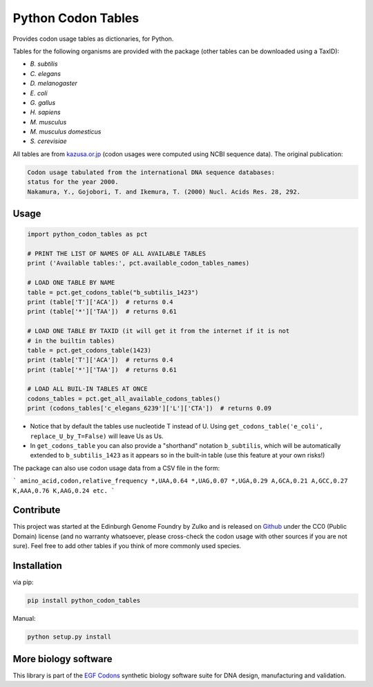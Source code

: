 Python Codon Tables
===================

.. image:: https://github.com/Edinburgh-Genome-Foundry/python_codon_tables/actions/workflows/build.yml/badge.svg
    :target: https://github.com/Edinburgh-Genome-Foundry/python_codon_tables/actions/workflows/build.yml
    :alt: GitHub CI build status

Provides codon usage tables as dictionaries, for Python.

Tables for the following organisms are provided with the package
(other tables can be downloaded using a TaxID):

- *B. subtilis*
- *C. elegans*
- *D. melanogaster*
- *E. coli*
- *G. gallus*
- *H. sapiens*
- *M. musculus*
- *M. musculus domesticus*
- *S. cerevisiae*

All tables are from `kazusa.or.jp <http://www.kazusa.or.jp/codon/readme_codon.html>`_
(codon usages were computed using NCBI sequence data). The original publication:

.. code::

    Codon usage tabulated from the international DNA sequence databases:
    status for the year 2000.
    Nakamura, Y., Gojobori, T. and Ikemura, T. (2000) Nucl. Acids Res. 28, 292.


Usage
-----

.. code:: python

    import python_codon_tables as pct

    # PRINT THE LIST OF NAMES OF ALL AVAILABLE TABLES
    print ('Available tables:', pct.available_codon_tables_names)

    # LOAD ONE TABLE BY NAME
    table = pct.get_codons_table("b_subtilis_1423")
    print (table['T']['ACA'])  # returns 0.4
    print (table['*']['TAA'])  # returns 0.61

    # LOAD ONE TABLE BY TAXID (it will get it from the internet if it is not
    # in the builtin tables)
    table = pct.get_codons_table(1423)
    print (table['T']['ACA'])  # returns 0.4
    print (table['*']['TAA'])  # returns 0.61

    # LOAD ALL BUIL-IN TABLES AT ONCE
    codons_tables = pct.get_all_available_codons_tables()
    print (codons_tables['c_elegans_6239']['L']['CTA'])  # returns 0.09

- Notice that by default the tables use nucleotide T instead of U. Using ``get_codons_table('e_coli', replace_U_by_T=False)`` will leave Us as Us.

- In ``get_codons_table`` you can also provide a "shorthand" notation ``b_subtilis``, which will be automatically extended to ``b_subtilis_1423`` as it appears so in the built-in table (use this feature at your own risks!)


The package can also use codon usage data from a CSV file in the form:

```
amino_acid,codon,relative_frequency
*,UAA,0.64
*,UAG,0.07
*,UGA,0.29
A,GCA,0.21
A,GCC,0.27
K,AAA,0.76
K,AAG,0.24
etc.
```


Contribute
----------

This project was started at the Edinburgh Genome Foundry by Zulko and is released on
`Github <https://github.com/Edinburgh-Genome-Foundry/python_codon_tables>`_
under the CC0 (Public Domain) license (and no warranty whatsoever, please cross-check the codon usage with other sources if you are not sure).
Feel free to add other tables if you think of more commonly used species.


Installation
------------

via pip:

.. code:: bash

    pip install python_codon_tables

Manual:

.. code:: bash

    python setup.py install


More biology software
---------------------

.. image:: https://raw.githubusercontent.com/Edinburgh-Genome-Foundry/Edinburgh-Genome-Foundry.github.io/master/static/imgs/logos/egf-codon-horizontal.png
  :target: https://edinburgh-genome-foundry.github.io/

This library is part of the `EGF Codons <https://edinburgh-genome-foundry.github.io/>`_ synthetic biology software suite for DNA design, manufacturing and validation.
